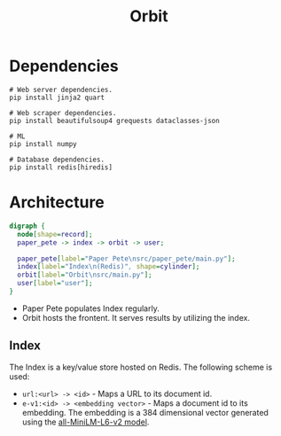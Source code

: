 #+TITLE: Orbit

* Dependencies
:PROPERTIES:
:CUSTOM_ID: Dependencies-8z0lq561t7k0
:END:

#+BEGIN_SRC shell
  # Web server dependencies.
  pip install jinja2 quart

  # Web scraper dependencies.
  pip install beautifulsoup4 grequests dataclasses-json

  # ML
  pip install numpy

  # Database dependencies.
  pip install redis[hiredis]
#+END_SRC

* Architecture
:PROPERTIES:
:CUSTOM_ID: Architecture-0c2lq561t7k0
:END:

#+BEGIN_SRC dot :file architecture.png
  digraph {
    node[shape=record];
    paper_pete -> index -> orbit -> user;

    paper_pete[label="Paper Pete\nsrc/paper_pete/main.py"];
    index[label="Index\n(Redis)", shape=cylinder];
    orbit[label="Orbit\nsrc/main.py"];
    user[label="user"];
  }
#+END_SRC

#+RESULTS:
[[file:architecture.png]]

- Paper Pete populates Index regularly.
- Orbit hosts the frontent. It serves results by utilizing the index.

** Index
:PROPERTIES:
:CUSTOM_ID: ArchitectureIndex-8ujah961t7k0
:END:

The Index is a key/value store hosted on Redis. The following scheme
is used:

- ~url:<url> -> <id>~ - Maps a URL to its document id.
- ~e-v1:<id> -> <embedding vector>~ - Maps a document id to its
  embedding. The embedding is a 384 dimensional vector generated using
  the [[https://huggingface.co/sentence-transformers/all-MiniLM-L6-v2][all-MiniLM-L6-v2 model]].
